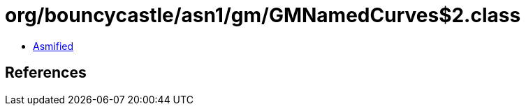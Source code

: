 = org/bouncycastle/asn1/gm/GMNamedCurves$2.class

 - link:GMNamedCurves$2-asmified.java[Asmified]

== References

